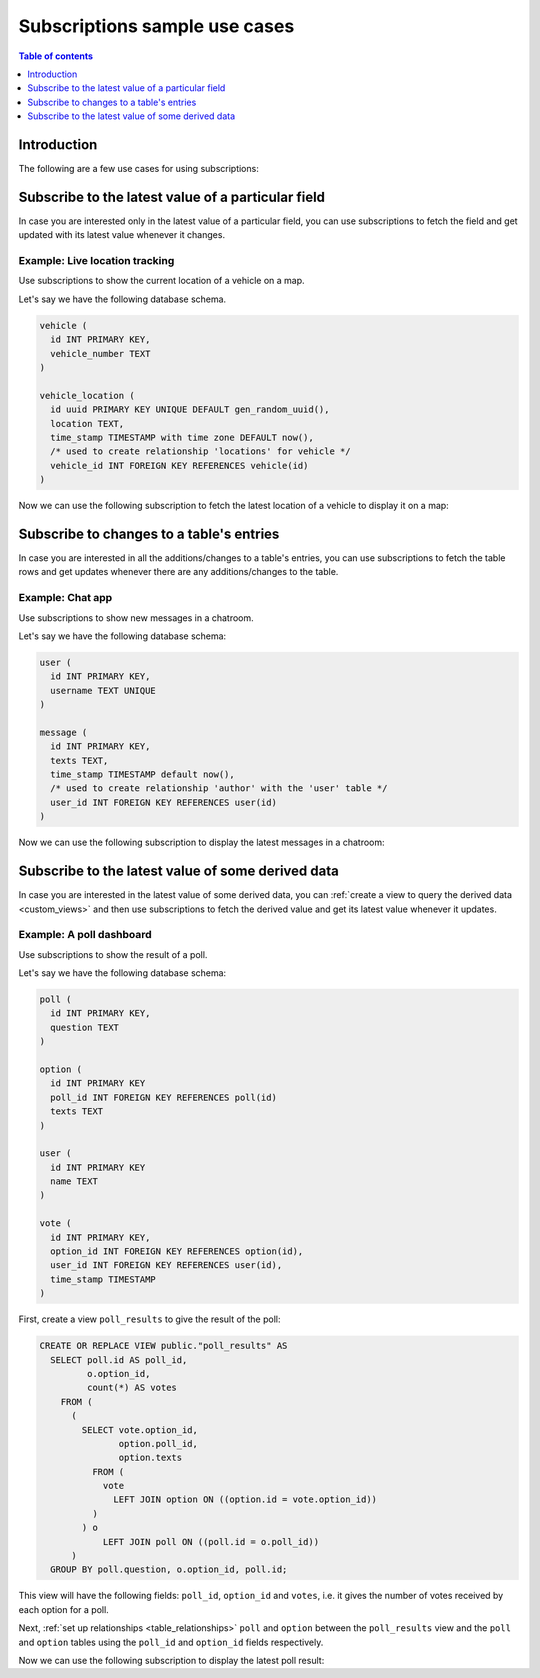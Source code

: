 .. meta::
   :description: Use cases for Hasura subscriptions
   :keywords: hasura, docs, subscription, use case

.. _subscription_use_cases:

Subscriptions sample use cases
==============================

.. contents:: Table of contents
  :backlinks: none
  :depth: 1
  :local:

Introduction
------------

The following are a few use cases for using subscriptions:

.. _subscribe_field:

Subscribe to the latest value of a particular field
---------------------------------------------------

In case you are interested only in the latest value of a particular field, you can use subscriptions to fetch the
field and get updated with its latest value whenever it changes.

Example: Live location tracking
^^^^^^^^^^^^^^^^^^^^^^^^^^^^^^^

Use subscriptions to show the current location of a vehicle on a map.

Let's say we have the following database schema.  

.. code-block:: sql

  vehicle (
    id INT PRIMARY KEY,
    vehicle_number TEXT
  )

  vehicle_location (
    id uuid PRIMARY KEY UNIQUE DEFAULT gen_random_uuid(),
    location TEXT,
    time_stamp TIMESTAMP with time zone DEFAULT now(),
    /* used to create relationship 'locations' for vehicle */
    vehicle_id INT FOREIGN KEY REFERENCES vehicle(id)
  )

Now we can use the following subscription to fetch the latest location of a vehicle to display it on a map:

.. graphiql::
  :view_only:
  :query:
    # $vehicleId = 3 
    subscription getLocation($vehicleId: Int!) {
     vehicle_location(where: {vehicle_id: {_eq: $vehicleId}}, order_by: {time_stamp: desc}, limit: 1) {
      locations {
       id
       vehicle_number
      }
      location 
      time_stamp 
     }
    }
  :response: 
   { 
    "data": {
      "vehicle_location": [
        {
          "locations": {
            "id": 3,
            "vehicle_number": "KA04AD4583"
        },  
        "location": "52.5200, 13.4050",
        "time_stamp": "2021-12-15T13:02:50.588724+00:00"
        }
      ]
    } 
   }
  :variables:
   {
    "vehicleId": 3
   }

.. _subscribe_table:

Subscribe to changes to a table's entries
-----------------------------------------

In case you are interested in all the additions/changes to a table's entries, you can use subscriptions to fetch the
table rows and get updates whenever there are any additions/changes to the table.

Example: Chat app
^^^^^^^^^^^^^^^^^

Use subscriptions to show new messages in a chatroom.

Let's say we have the following database schema:

.. code-block:: sql

  user (
    id INT PRIMARY KEY,
    username TEXT UNIQUE
  )

  message (
    id INT PRIMARY KEY,
    texts TEXT,
    time_stamp TIMESTAMP default now(),
    /* used to create relationship 'author' with the 'user' table */
    user_id INT FOREIGN KEY REFERENCES user(id)
  )

Now we can use the following subscription to display the latest messages in a chatroom:

.. graphiql::
  :view_only:
  :query:
    subscription getMessages {
      message(order_by: {time_stamp: desc}) {
        texts
        time_stamp
        author {
          username
        }
      }
    }
  :response:
    {
      "data": {
        "message": [
          {
            "texts": "I am fine, and you?",
            "time_stamp": "2021-11-29T07:42:56.689135",
            "author": {
              "username": "Jane"
            }
          },
          {
            "texts": "Hi! How are you?",
            "time_stamp": "2021-11-29T07:42:19.506049",
            "author": {
              "username": "Musk"
            },
          },
          {
            "texts": "Hi!",
            "time_stamp": "2021-11-29T07:38:52.347136",
            "author": {
              "username": "Jane"
            }
          }
        ]
      }
    }

.. _subscribe_derived:

Subscribe to the latest value of some derived data
--------------------------------------------------

In case you are interested in the latest value of some derived data, you can :ref:`create a view to query the derived
data <custom_views>` and then use subscriptions to fetch the derived value and get its latest value
whenever it updates.

Example: A poll dashboard
^^^^^^^^^^^^^^^^^^^^^^^^^

Use subscriptions to show the result of a poll.

Let's say we have the following database schema:

.. code-block:: sql

  poll (
    id INT PRIMARY KEY,
    question TEXT
  )

  option (
    id INT PRIMARY KEY
    poll_id INT FOREIGN KEY REFERENCES poll(id)
    texts TEXT
  )

  user (
    id INT PRIMARY KEY
    name TEXT
  )

  vote (
    id INT PRIMARY KEY,
    option_id INT FOREIGN KEY REFERENCES option(id),
    user_id INT FOREIGN KEY REFERENCES user(id),
    time_stamp TIMESTAMP
  )

First, create a view ``poll_results`` to give the result of the poll:

.. code-block:: sql

  CREATE OR REPLACE VIEW public."poll_results" AS
    SELECT poll.id AS poll_id,
           o.option_id,
           count(*) AS votes
      FROM (
        (
          SELECT vote.option_id,
                 option.poll_id,
                 option.texts
            FROM (
              vote
                LEFT JOIN option ON ((option.id = vote.option_id))
            )
          ) o
              LEFT JOIN poll ON ((poll.id = o.poll_id))
        )
    GROUP BY poll.question, o.option_id, poll.id;

This view will have the following fields: ``poll_id``, ``option_id`` and ``votes``, i.e. it gives the number of votes
received by each option for a poll.

Next, :ref:`set up relationships <table_relationships>` ``poll`` and ``option`` between the ``poll_results`` view
and the ``poll`` and ``option`` tables using the ``poll_id`` and ``option_id`` fields respectively.

Now we can use the following subscription to display the latest poll result:

.. graphiql::
  :view_only:
  :query:
    # $pollId = 1
    subscription getResult($pollId: Int!) {
      poll_results (
        where: { poll_id: {_eq: $pollId} }
      ) {
        poll_id
        option {
          texts
        }
        votes
      }
    }
  :response:
    {
      "data": {
        "poll_results": [
          {
            "poll_id": 1,
            "votes": 1,
            "option": {
              "texts": "Pizza"
            }
          },
          {
            "poll_id": 1,
            "votes": 1,
            "option": {
              "texts": "Salad"
            }
          },
          {
            "poll_id": 1,
            "votes": 2,
            "option": {
              "texts": "Sandwich"
            }
          },
          {
            "poll_id": 1,
            "votes": 3,
            "option": {
              "texts": "Burger"
            }
          },
          {
            "poll_id": 1,
            "votes": 1,
            "option": {
              "texts": "Lasagna"
            }
          }
        ]
      }
    }
  :variables:
   {
     "pollId": 1
   }